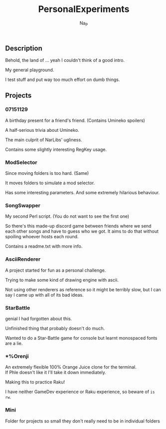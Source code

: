 #+title:  PersonalExperiments
#+author: Na_P

** Description
Behold, the land of ... yeah I couldn't think of a good intro.

My general playground. 

I test stuff and put way too much effort on dumb things.

** Projects
*** 07151129
A birthday present for a friend's friend.
(Contains Umineko spoilers)

A half-serious trivia about Umineko.

The main culprit of NarLibs' ugliness.

Contains some slightly interesting RegKey usage.

*** ModSelector
Since moving folders is too hard. 
(Same)

It moves folders to simulate a mod selector.

Has some interesting parameters.
And some extremely hilarious behaviour.

*** SongSwapper
My second Perl script.
(You do not want to see the first one)

So there's this made-up discord game between friends where we send each other songs and have to guess who we got. 
It aims to do that without spoiling whoever hosts each round.

Contains a readme.txt with more info.

*** AsciiRenderer
A project started for fun as a personal challenge.

Trying to make some kind of drawing engine with ascii.

Not using other renderers as reference so it might be terribly slow, but I can say I came up with all of its bad ideas.

*** StarBattle
genial I had forgotten about this.

Unfinished thing that probably doesn't do much.

Wanted to do a Star-Battle game for console but learnt monospaced fonts are a lie.

*** *%Orenji
An extremely flexible 100% Orange Juice clone for the terminal. \\
If Phle doesn't like it I'll take it down immediately.

Making this to practice Raku!

I have neither GameDev experience or Raku experience, so beware of =is rw=.

*** Mini
Folder for projects so small they don't really need to be in individual folders
